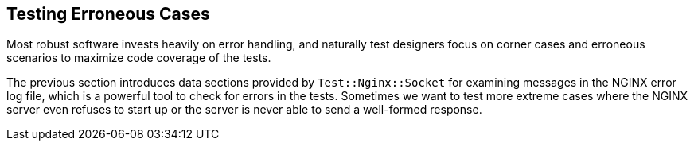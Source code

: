 == Testing Erroneous Cases

Most robust software invests heavily on error handling, and naturally test
designers focus on corner cases and erroneous scenarios to maximize code
coverage of the tests.

The previous section introduces data sections provided by `Test::Nginx::Socket`
for examining messages in the NGINX error log file, which is a powerful
tool to check for errors in the tests. Sometimes we want to test more extreme
cases where the NGINX server even refuses to start up or the server is
never able to send a well-formed response.

